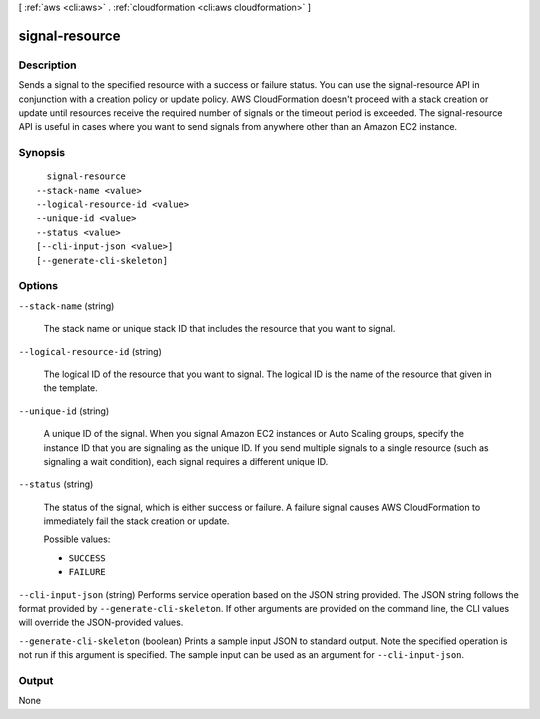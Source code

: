 [ :ref:`aws <cli:aws>` . :ref:`cloudformation <cli:aws cloudformation>` ]

.. _cli:aws cloudformation signal-resource:


***************
signal-resource
***************



===========
Description
===========



Sends a signal to the specified resource with a success or failure status. You can use the signal-resource API in conjunction with a creation policy or update policy. AWS CloudFormation doesn't proceed with a stack creation or update until resources receive the required number of signals or the timeout period is exceeded. The signal-resource API is useful in cases where you want to send signals from anywhere other than an Amazon EC2 instance.



========
Synopsis
========

::

    signal-resource
  --stack-name <value>
  --logical-resource-id <value>
  --unique-id <value>
  --status <value>
  [--cli-input-json <value>]
  [--generate-cli-skeleton]




=======
Options
=======

``--stack-name`` (string)


  The stack name or unique stack ID that includes the resource that you want to signal.

  

``--logical-resource-id`` (string)


  The logical ID of the resource that you want to signal. The logical ID is the name of the resource that given in the template.

  

``--unique-id`` (string)


  A unique ID of the signal. When you signal Amazon EC2 instances or Auto Scaling groups, specify the instance ID that you are signaling as the unique ID. If you send multiple signals to a single resource (such as signaling a wait condition), each signal requires a different unique ID.

  

``--status`` (string)


  The status of the signal, which is either success or failure. A failure signal causes AWS CloudFormation to immediately fail the stack creation or update.

  

  Possible values:

  
  *   ``SUCCESS``

  
  *   ``FAILURE``

  

  

``--cli-input-json`` (string)
Performs service operation based on the JSON string provided. The JSON string follows the format provided by ``--generate-cli-skeleton``. If other arguments are provided on the command line, the CLI values will override the JSON-provided values.

``--generate-cli-skeleton`` (boolean)
Prints a sample input JSON to standard output. Note the specified operation is not run if this argument is specified. The sample input can be used as an argument for ``--cli-input-json``.



======
Output
======

None